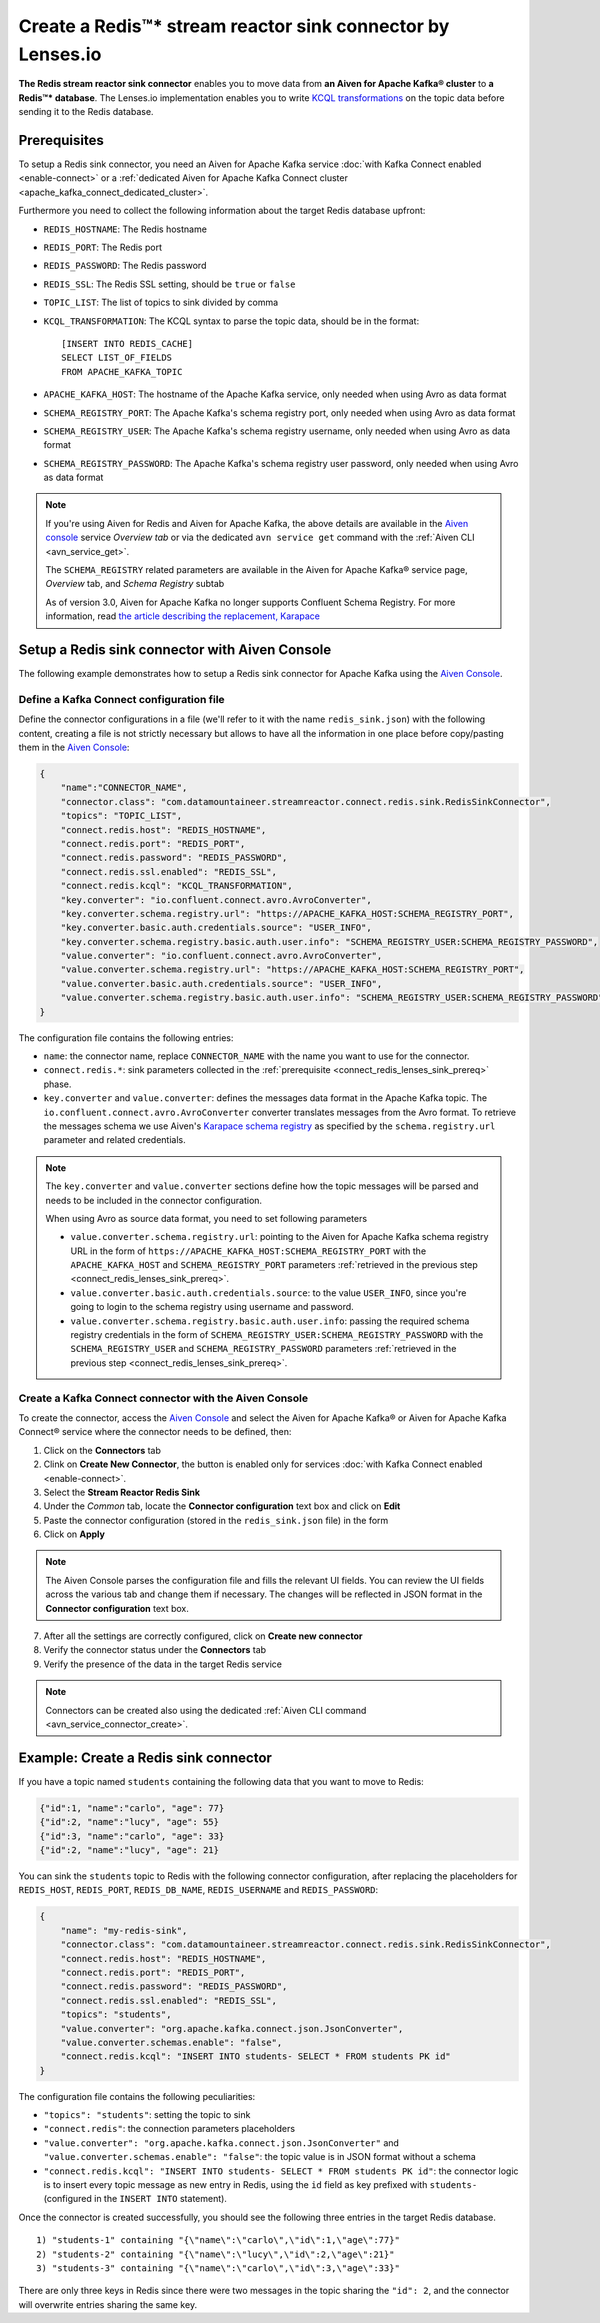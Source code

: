 Create a Redis™* stream reactor sink connector by Lenses.io
===========================================================

**The Redis stream reactor sink connector** enables you to move data from **an Aiven for Apache Kafka® cluster** to **a Redis™* database**. The Lenses.io implementation enables you to write `KCQL transformations <https://docs.lenses.io/connectors/sink/redis.html>`_ on the topic data before sending it to the Redis database.


.. _connect_redis_lenses_sink_prereq:

Prerequisites
-------------

To setup a Redis sink connector, you need an Aiven for Apache Kafka service :doc:`with Kafka Connect enabled <enable-connect>` or a :ref:`dedicated Aiven for Apache Kafka Connect cluster <apache_kafka_connect_dedicated_cluster>`.

Furthermore you need to collect the following information about the target Redis database upfront:

* ``REDIS_HOSTNAME``: The Redis hostname
* ``REDIS_PORT``: The Redis port
* ``REDIS_PASSWORD``: The Redis password
* ``REDIS_SSL``: The Redis SSL setting, should be ``true`` or ``false``
* ``TOPIC_LIST``: The list of topics to sink divided by comma
* ``KCQL_TRANSFORMATION``: The KCQL syntax to parse the topic data, should be in the format:

  ::

    [INSERT INTO REDIS_CACHE]
    SELECT LIST_OF_FIELDS 
    FROM APACHE_KAFKA_TOPIC


* ``APACHE_KAFKA_HOST``: The hostname of the Apache Kafka service, only needed when using Avro as data format
* ``SCHEMA_REGISTRY_PORT``: The Apache Kafka's schema registry port, only needed when using Avro as data format
* ``SCHEMA_REGISTRY_USER``: The Apache Kafka's schema registry username, only needed when using Avro as data format
* ``SCHEMA_REGISTRY_PASSWORD``: The Apache Kafka's schema registry user password, only needed when using Avro as data format


.. Note::

    If you're using Aiven for Redis and Aiven for Apache Kafka, the above details are available in the `Aiven console <https://console.aiven.io/>`_ service *Overview tab* or via the dedicated ``avn service get`` command with the :ref:`Aiven CLI <avn_service_get>`.

    The ``SCHEMA_REGISTRY`` related parameters are available in the Aiven for Apache Kafka® service page, *Overview* tab, and *Schema Registry* subtab

    As of version 3.0, Aiven for Apache Kafka no longer supports Confluent Schema Registry. For more information, read `the article describing the replacement, Karapace <https://help.aiven.io/en/articles/5651983>`_

Setup a Redis sink connector with Aiven Console
-----------------------------------------------

The following example demonstrates how to setup a Redis sink connector for Apache Kafka using the `Aiven Console <https://console.aiven.io/>`_.

Define a Kafka Connect configuration file
'''''''''''''''''''''''''''''''''''''''''

Define the connector configurations in a file (we'll refer to it with the name ``redis_sink.json``) with the following content, creating a file is not strictly necessary but allows to have all the information in one place before copy/pasting them in the `Aiven Console <https://console.aiven.io/>`_:

.. code-block:: json

    {
        "name":"CONNECTOR_NAME",
        "connector.class": "com.datamountaineer.streamreactor.connect.redis.sink.RedisSinkConnector",
        "topics": "TOPIC_LIST",
        "connect.redis.host": "REDIS_HOSTNAME",
        "connect.redis.port": "REDIS_PORT",
        "connect.redis.password": "REDIS_PASSWORD",
        "connect.redis.ssl.enabled": "REDIS_SSL",
        "connect.redis.kcql": "KCQL_TRANSFORMATION",
        "key.converter": "io.confluent.connect.avro.AvroConverter",
        "key.converter.schema.registry.url": "https://APACHE_KAFKA_HOST:SCHEMA_REGISTRY_PORT",
        "key.converter.basic.auth.credentials.source": "USER_INFO",
        "key.converter.schema.registry.basic.auth.user.info": "SCHEMA_REGISTRY_USER:SCHEMA_REGISTRY_PASSWORD",
        "value.converter": "io.confluent.connect.avro.AvroConverter",
        "value.converter.schema.registry.url": "https://APACHE_KAFKA_HOST:SCHEMA_REGISTRY_PORT",
        "value.converter.basic.auth.credentials.source": "USER_INFO",
        "value.converter.schema.registry.basic.auth.user.info": "SCHEMA_REGISTRY_USER:SCHEMA_REGISTRY_PASSWORD"
    }

The configuration file contains the following entries:

* ``name``: the connector name, replace ``CONNECTOR_NAME`` with the name you want to use for the connector.
* ``connect.redis.*``: sink parameters collected in the :ref:`prerequisite <connect_redis_lenses_sink_prereq>` phase. 

* ``key.converter`` and ``value.converter``:  defines the messages data format in the Apache Kafka topic. The ``io.confluent.connect.avro.AvroConverter`` converter translates messages from the Avro format. To retrieve the messages schema we use Aiven's `Karapace schema registry <https://github.com/aiven/karapace>`_ as specified by the ``schema.registry.url`` parameter and related credentials.

.. Note::

    The ``key.converter`` and ``value.converter`` sections define how the topic messages will be parsed and needs to be included in the connector configuration. 

    When using Avro as source data format, you need to set following parameters

    * ``value.converter.schema.registry.url``: pointing to the Aiven for Apache Kafka schema registry URL in the form of ``https://APACHE_KAFKA_HOST:SCHEMA_REGISTRY_PORT`` with the ``APACHE_KAFKA_HOST`` and ``SCHEMA_REGISTRY_PORT`` parameters :ref:`retrieved in the previous step <connect_redis_lenses_sink_prereq>`.
    * ``value.converter.basic.auth.credentials.source``: to the value ``USER_INFO``, since you're going to login to the schema registry using username and password.
    * ``value.converter.schema.registry.basic.auth.user.info``: passing the required schema registry credentials in the form of ``SCHEMA_REGISTRY_USER:SCHEMA_REGISTRY_PASSWORD`` with the ``SCHEMA_REGISTRY_USER`` and ``SCHEMA_REGISTRY_PASSWORD`` parameters :ref:`retrieved in the previous step <connect_redis_lenses_sink_prereq>`. 


Create a Kafka Connect connector with the Aiven Console
'''''''''''''''''''''''''''''''''''''''''''''''''''''''

To create the connector, access the `Aiven Console <https://console.aiven.io/>`_ and select the Aiven for Apache Kafka® or Aiven for Apache Kafka Connect® service where the connector needs to be defined, then:

1. Click on the **Connectors** tab
2. Clink on **Create New Connector**, the button is enabled only for services :doc:`with Kafka Connect enabled <enable-connect>`.
3. Select the **Stream Reactor Redis Sink**
4. Under the *Common* tab, locate the **Connector configuration** text box and click on **Edit**
5. Paste the connector configuration (stored in the ``redis_sink.json`` file) in the form
6. Click on **Apply**

.. Note::

    The Aiven Console parses the configuration file and fills the relevant UI fields. You can review the UI fields across the various tab and change them if necessary. The changes will be reflected in JSON format in the **Connector configuration** text box.

7. After all the settings are correctly configured, click on **Create new connector**
8. Verify the connector status under the **Connectors** tab
9. Verify the presence of the data in the target Redis service

.. Note::

    Connectors can be created also using the dedicated :ref:`Aiven CLI command <avn_service_connector_create>`.

Example: Create a Redis sink connector
-------------------------------------------------------

If you have a topic named ``students`` containing the following data that you want to move to Redis:

.. code-block::

    {"id":1, "name":"carlo", "age": 77}
    {"id":2, "name":"lucy", "age": 55}
    {"id":3, "name":"carlo", "age": 33}
    {"id":2, "name":"lucy", "age": 21}

You can sink the ``students`` topic to Redis with the following connector configuration, after replacing the placeholders for ``REDIS_HOST``, ``REDIS_PORT``, ``REDIS_DB_NAME``, ``REDIS_USERNAME`` and ``REDIS_PASSWORD``:

.. code-block:: json

    {
        "name": "my-redis-sink",
        "connector.class": "com.datamountaineer.streamreactor.connect.redis.sink.RedisSinkConnector",
        "connect.redis.host": "REDIS_HOSTNAME",
        "connect.redis.port": "REDIS_PORT",
        "connect.redis.password": "REDIS_PASSWORD",
        "connect.redis.ssl.enabled": "REDIS_SSL",
        "topics": "students",
        "value.converter": "org.apache.kafka.connect.json.JsonConverter",
        "value.converter.schemas.enable": "false",
        "connect.redis.kcql": "INSERT INTO students- SELECT * FROM students PK id"    
    }

The configuration file contains the following peculiarities:

* ``"topics": "students"``: setting the topic to sink
* ``"connect.redis"``: the connection parameters placeholders
* ``"value.converter": "org.apache.kafka.connect.json.JsonConverter"`` and ``"value.converter.schemas.enable": "false"``: the topic value is in JSON format without a schema
* ``"connect.redis.kcql": "INSERT INTO students- SELECT * FROM students PK id"``: the connector logic is to insert every topic message as new entry in Redis, using the ``id`` field as key prefixed with ``students-`` (configured in the ``INSERT INTO`` statement).

Once the connector is created successfully, you should see the following three entries in the target Redis database.

::

    1) "students-1" containing "{\"name\":\"carlo\",\"id\":1,\"age\":77}"
    2) "students-2" containing "{\"name\":\"lucy\",\"id\":2,\"age\":21}"
    3) "students-3" containing "{\"name\":\"carlo\",\"id\":3,\"age\":33}"

There are only three keys in Redis since there were two messages in the topic sharing the ``"id": 2``, and the connector will overwrite entries sharing the same key.